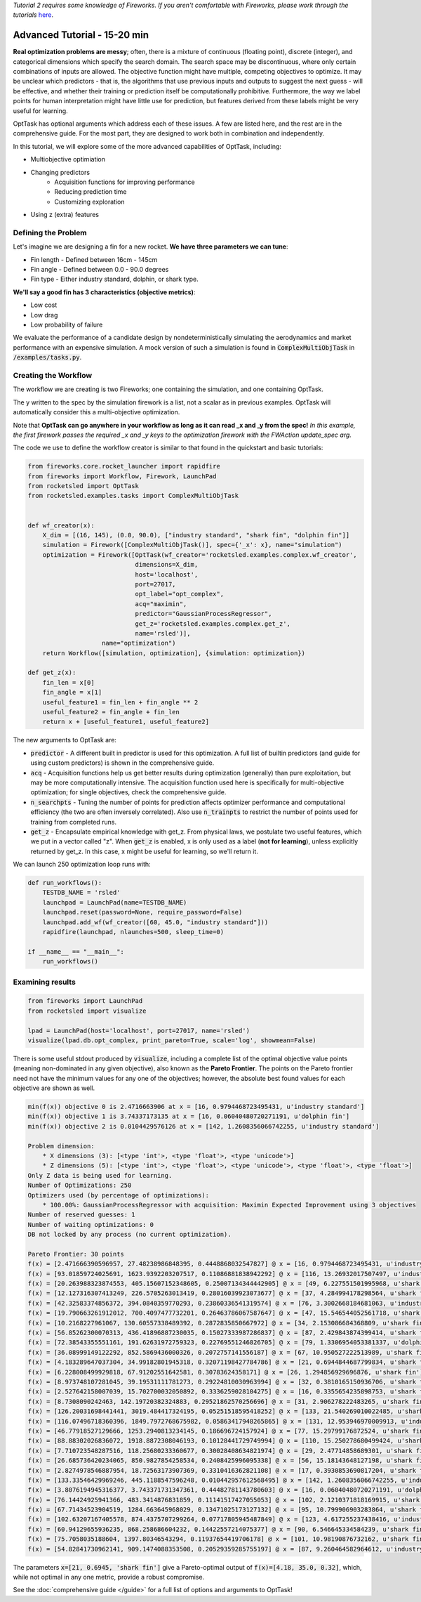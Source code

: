 *Tutorial 2 requires some knowledge of Fireworks. If you aren't comfortable with Fireworks, please work through the tutorials* `here <https://hackingmaterials.lbl.gov/fireworks/>`_.

=======================================
Advanced Tutorial - 15-20 min
=======================================

**Real optimization problems are messy**; often, there is a mixture of continuous (floating point),
discrete (integer), and categorical dimensions which specify the search domain. The search space may be discontinuous, where only certain combinations of inputs are allowed.
The objective function might have multiple, competing
objectives to optimize. It may be unclear which predictors - that is, the
algorithms that use previous inputs and outputs to suggest the next guess - will be effective, and whether their
training or prediction itself be computationally prohibitive. Furthermore, the way we label points for human
interpretation might have little use for prediction, but features derived from these labels might be very useful for learning.

OptTask has optional arguments which address each of these issues. A few are listed here, and the rest are in the comprehensive guide. For the most part, they are designed to work both in combination and independently.

In this tutorial, we will explore some of the more advanced capabilities of OptTask, including:

* Multiobjective optimiation
* Changing predictors
    + Acquisition functions for improving performance
    + Reducing prediction time
    + Customizing exploration
* Using z (extra) features


Defining the Problem
---------------------
Let's imagine we are designing a fin for a new rocket. **We have three parameters we can tune**:

* Fin length - Defined between 16cm - 145cm
* Fin angle - Defined between 0.0 - 90.0 degrees
* Fin type - Either industry standard, dolphin, or shark type.

**We'll say a good fin has 3 characteristics (objective metrics)**:

* Low cost
* Low drag
* Low probability of failure

We evaluate the performance of a candidate design by nondeterministically simulating the aerodynamics and market performance with an expensive simulation.
A mock version of such a simulation is found in :code:`ComplexMultiObjTask` in :code:`/examples/tasks.py`.

Creating the Workflow
---------------------

The workflow we are creating is two Fireworks; one containing the simulation, and one containing OptTask.

.. image:: _static/multiobj_fws.png
   :alt: mutliobj_fws
   :width: 800px
   :align: center


The y written to the spec by the simulation firework is a list, not a scalar as in previous examples. OptTask will automatically consider this a multi-objective optimization.

Note that **OptTask can go anywhere in your workflow as long as it can read _x and _y from the spec!**
*In this example, the first firework passes the required _x and _y keys to the optimization firework with the FWAction update_spec arg.*

The code we use to define the workflow creator is similar to that found in the quickstart and basic tutorials:


.. code-block:: python

    from fireworks.core.rocket_launcher import rapidfire
    from fireworks import Workflow, Firework, LaunchPad
    from rocketsled import OptTask
    from rocketsled.examples.tasks import ComplexMultiObjTask


    def wf_creator(x):
        X_dim = [(16, 145), (0.0, 90.0), ["industry standard", "shark fin", "dolphin fin"]]
        simulation = Firework([ComplexMultiObjTask()], spec={'_x': x}, name="simulation")
        optimization = Firework([OptTask(wf_creator='rocketsled.examples.complex.wf_creator',
                                 dimensions=X_dim,
                                 host='localhost',
                                 port=27017,
                                 opt_label="opt_complex",
                                 acq="maximin",
                                 predictor="GaussianProcessRegressor",
                                 get_z='rocketsled.examples.complex.get_z',
                                 name='rsled')],
                        name="optimization")
        return Workflow([simulation, optimization], {simulation: optimization})

    def get_z(x):
        fin_len = x[0]
        fin_angle = x[1]
        useful_feature1 = fin_len + fin_angle ** 2
        useful_feature2 = fin_angle + fin_len
        return x + [useful_feature1, useful_feature2]

The new arguments to OptTask are:

* :code:`predictor` - A different built in predictor is used for this optimization. A full list of builtin predictors (and guide for using custom predictors) is shown in the comprehensive guide.
* :code:`acq` - Acquisition functions help us get better results during optimization (generally) than pure exploitation, but may be more computationally intensive. The acquisition function used here is specifically for multi-objective optimization; for single objectives, check the comprehensive guide.
* :code:`n_searchpts` - Tuning the number of points for prediction affects optimizer performance and computational efficiency (the two are often inversely correlated). Also use :code:`n_trainpts` to restrict the number of points used for training from completed runs.
* :code:`get_z` - Encapsulate empirical knowledge with get_z. From physical laws, we postulate two useful features, which we put in a vector called "z". When :code:`get_z` is enabled, x is only used as a label (**not for learning**), unless explicitly returned by get_z. In this case, x might be useful for learning, so we'll return it.

We can launch 250 optimization loop runs with:

.. code-block:: python

    def run_workflows():
        TESTDB_NAME = 'rsled'
        launchpad = LaunchPad(name=TESTDB_NAME)
        launchpad.reset(password=None, require_password=False)
        launchpad.add_wf(wf_creator([60, 45.0, "industry standard"]))
        rapidfire(launchpad, nlaunches=500, sleep_time=0)

    if __name__ == "__main__":
        run_workflows()


Examining results
-----------------------------

.. code-block:: python

    from fireworks import LaunchPad
    from rocketsled import visualize

    lpad = LaunchPad(host='localhost', port=27017, name='rsled')
    visualize(lpad.db.opt_complex, print_pareto=True, scale='log', showmean=False)

There is some useful stdout produced by :code:`visualize`, including a complete list of the optimal objective value points (meaning non-dominated in any given objective), also known as the **Pareto Frontier**.
The points on the Pareto frontier need not have the minimum values for any one of the objectives; however, the absolute best found values for each objective are shown as well.

.. code-block:: bash

    min(f(x)) objective 0 is 2.4716663906 at x = [16, 0.9794468723495431, u'industry standard']
    min(f(x)) objective 1 is 3.74337173135 at x = [16, 0.06040480720271191, u'dolphin fin']
    min(f(x)) objective 2 is 0.0104429576126 at x = [142, 1.2608356066742255, u'industry standard']

    Problem dimension:
        * X dimensions (3): [<type 'int'>, <type 'float'>, <type 'unicode'>]
        * Z dimensions (5): [<type 'int'>, <type 'float'>, <type 'unicode'>, <type 'float'>, <type 'float'>]
    Only Z data is being used for learning.
    Number of Optimizations: 250
    Optimizers used (by percentage of optimizations):
        * 100.00%: GaussianProcessRegressor with acquisition: Maximin Expected Improvement using 3 objectives
    Number of reserved guesses: 1
    Number of waiting optimizations: 0
    DB not locked by any process (no current optimization).

    Pareto Frontier: 30 points
    f(x) = [2.471666390596957, 27.48238986848395, 0.4448868032547827] @ x = [16, 0.9794468723495431, u'industry standard']
    f(x) = [93.01859724025691, 1623.9392203207517, 0.11086881838942292] @ x = [116, 13.26932017507497, u'industry standard']
    f(x) = [20.263988323874553, 405.15607152348605, 0.25007134344442905] @ x = [49, 6.227551501995968, u'shark fin']
    f(x) = [12.127316307413249, 226.5705263013419, 0.28016039923073677] @ x = [37, 4.284994178298564, u'shark fin']
    f(x) = [42.32583374856372, 394.0840359770293, 0.23860336541319574] @ x = [76, 3.3002668184681063, u'industry standard']
    f(x) = [19.790663261912012, 700.4097477732201, 0.26463786067587647] @ x = [47, 15.546544052561718, u'shark fin']
    f(x) = [10.2168227961067, 130.60557338489392, 0.2872835850667972] @ x = [34, 2.153086684368809, u'shark fin']
    f(x) = [56.85262300070313, 436.41896887230035, 0.15027333987286837] @ x = [87, 2.429843874399414, u'shark fin']
    f(x) = [72.38543355551161, 191.62631972759323, 0.22769551246826705] @ x = [79, 1.3306954053381337, u'dolphin fin']
    f(x) = [36.08999149122292, 852.5869436000326, 0.2072757141556187] @ x = [67, 10.950527222513989, u'shark fin']
    f(x) = [4.183289647037304, 34.99182801945318, 0.32071198427784786] @ x = [21, 0.6944844687799834, u'shark fin']
    f(x) = [6.228008499929818, 67.91202551642581, 0.30783624358171] @ x = [26, 1.294856929696876, u'shark fin']
    f(x) = [8.973748107281045, 39.19531111781273, 0.29224810030963994] @ x = [32, 0.3810165150936706, u'shark fin']
    f(x) = [2.527642158007039, 15.702700032050892, 0.3336259028104275] @ x = [16, 0.3355654235898753, u'shark fin']
    f(x) = [8.7308090242463, 142.19720382324883, 0.29521862570256696] @ x = [31, 2.906278222483265, u'shark fin']
    f(x) = [126.20031698441441, 3019.484417324195, 0.05251518595418252] @ x = [133, 21.540269010022485, u'shark fin']
    f(x) = [116.07496718360396, 1849.7972768675982, 0.05863417948265865] @ x = [131, 12.953946970009913, u'industry standard']
    f(x) = [46.77918527129666, 1253.2940813234145, 0.186696724157924] @ x = [77, 15.29799176872524, u'shark fin']
    f(x) = [88.88302026836072, 1918.8872308046193, 0.10128441729749994] @ x = [110, 15.250278680499424, u'shark fin']
    f(x) = [7.710723548287516, 118.25680233360677, 0.30028408634821974] @ x = [29, 2.47714858689301, u'shark fin']
    f(x) = [26.685736420234065, 850.9827854258534, 0.2408425996095338] @ x = [56, 15.18143648127198, u'shark fin']
    f(x) = [2.8274978546887954, 18.72563173907369, 0.3310416362821108] @ x = [17, 0.3930853690817204, u'shark fin']
    f(x) = [133.33546429969246, 445.1188547596248, 0.010442957612568495] @ x = [142, 1.2608356066742255, u'industry standard']
    f(x) = [3.8076194945316377, 3.743371731347361, 0.44482781143780603] @ x = [16, 0.06040480720271191, u'dolphin fin']
    f(x) = [76.14424925941366, 483.3414876831859, 0.11141517427055053] @ x = [102, 2.1210371818169915, u'shark fin']
    f(x) = [67.71434523904519, 1284.663645968029, 0.13471025173127132] @ x = [95, 10.799906903283864, u'shark fin']
    f(x) = [102.63207167405578, 874.4375707299264, 0.07717805945487849] @ x = [123, 4.617255237438416, u'industry standard']
    f(x) = [60.94129655936235, 868.258686604232, 0.14422557214075377] @ x = [90, 6.546645334584239, u'shark fin']
    f(x) = [75.7058035188604, 1397.80346543294, 0.11937654419706178] @ x = [101, 10.98190876732162, u'shark fin']
    f(x) = [54.82841730962141, 909.1474088353508, 0.20529359285755197] @ x = [87, 9.260464582964612, u'industry standard']


.. image:: _static/multiobj_log.png
   :alt: mutliobj_log
   :width: 800px
   :align: center

The parameters :code:`x=[21, 0.6945, 'shark fin']` give a Pareto-optimal output of :code:`f(x)=[4.18, 35.0, 0.32]`, which, while not optimal in any one metric, provide a robust compromise.


See the :doc:`comprehensive guide </guide>` for a full list of options and arguments to OptTask!